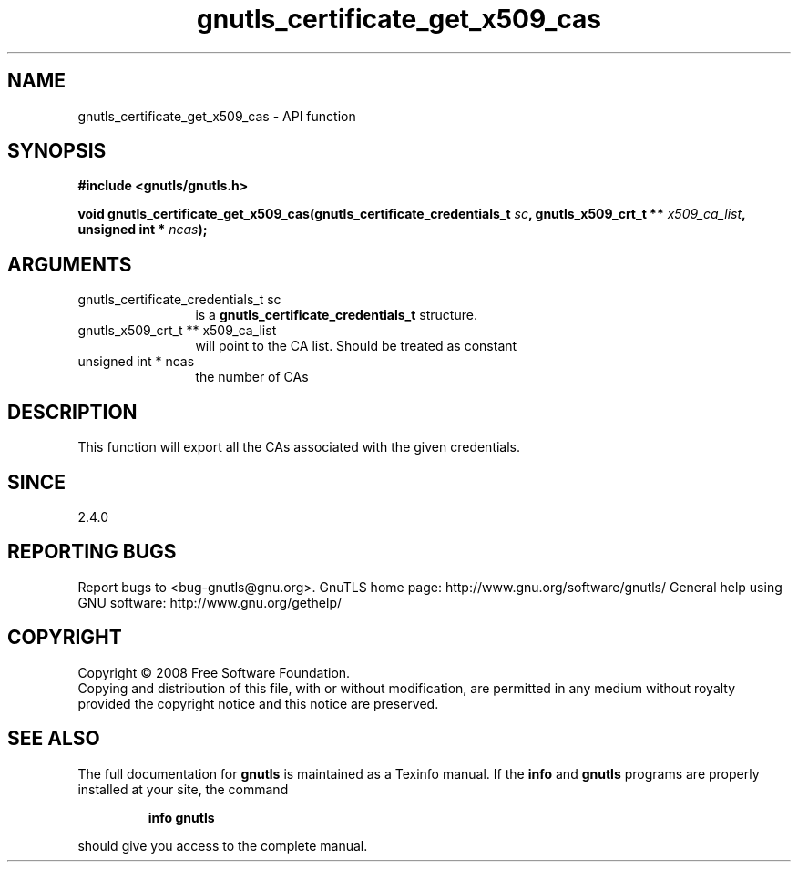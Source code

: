 .\" DO NOT MODIFY THIS FILE!  It was generated by gdoc.
.TH "gnutls_certificate_get_x509_cas" 3 "2.10.0" "gnutls" "gnutls"
.SH NAME
gnutls_certificate_get_x509_cas \- API function
.SH SYNOPSIS
.B #include <gnutls/gnutls.h>
.sp
.BI "void gnutls_certificate_get_x509_cas(gnutls_certificate_credentials_t " sc ", gnutls_x509_crt_t ** " x509_ca_list ", unsigned int * " ncas ");"
.SH ARGUMENTS
.IP "gnutls_certificate_credentials_t sc" 12
is a \fBgnutls_certificate_credentials_t\fP structure.
.IP "gnutls_x509_crt_t ** x509_ca_list" 12
will point to the CA list. Should be treated as constant
.IP "unsigned int * ncas" 12
the number of CAs
.SH "DESCRIPTION"
This function will export all the CAs associated with the given
credentials.
.SH "SINCE"
2.4.0
.SH "REPORTING BUGS"
Report bugs to <bug-gnutls@gnu.org>.
GnuTLS home page: http://www.gnu.org/software/gnutls/
General help using GNU software: http://www.gnu.org/gethelp/
.SH COPYRIGHT
Copyright \(co 2008 Free Software Foundation.
.br
Copying and distribution of this file, with or without modification,
are permitted in any medium without royalty provided the copyright
notice and this notice are preserved.
.SH "SEE ALSO"
The full documentation for
.B gnutls
is maintained as a Texinfo manual.  If the
.B info
and
.B gnutls
programs are properly installed at your site, the command
.IP
.B info gnutls
.PP
should give you access to the complete manual.
